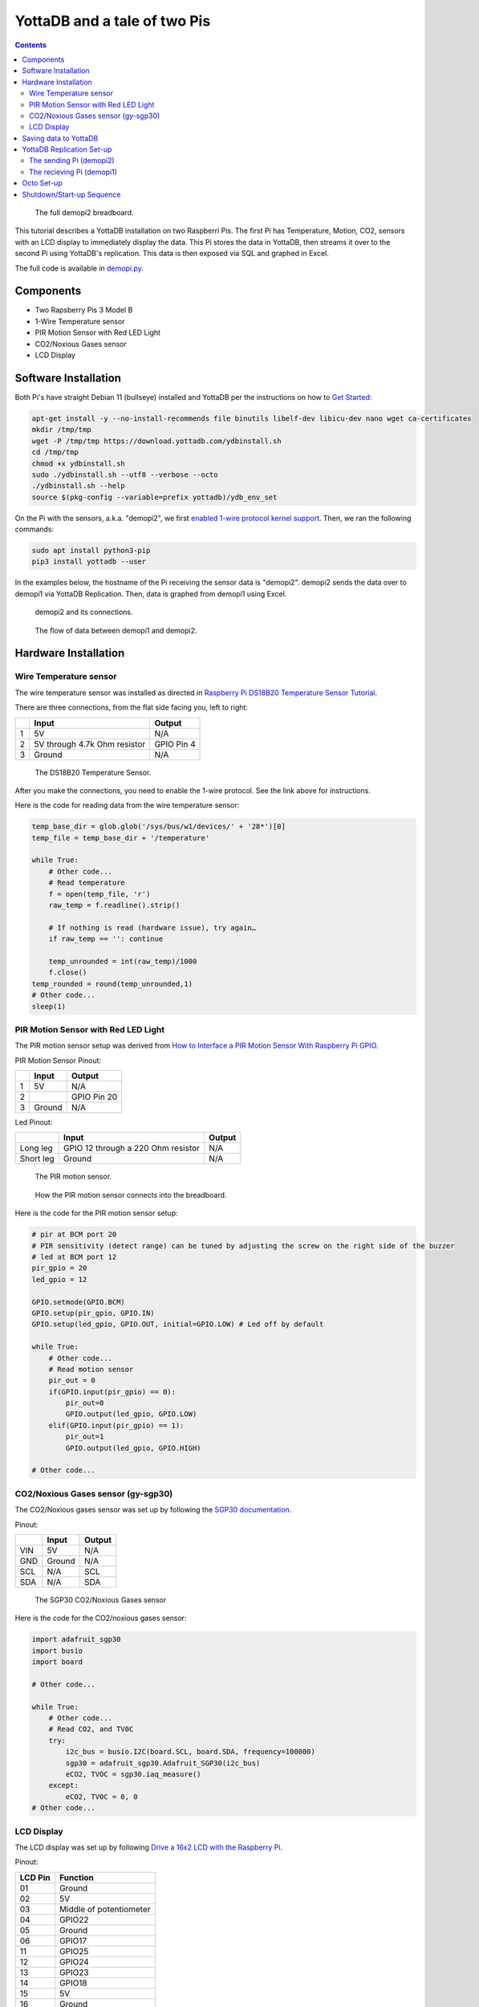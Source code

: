 .. ###############################################################
.. #                                                             #
.. # Copyright (c) 2023-2025 YottaDB LLC and/or its subsidiaries.#
.. # All rights reserved.                                        #
.. #                                                             #
.. #     This document contains the intellectual property        #
.. #     of its copyright holder(s), and is made available       #
.. #     under a license.  If you do not know the terms of       #
.. #     the license, please stop and do not read further.       #
.. #                                                             #
.. ###############################################################

=============================
YottaDB and a tale of two Pis
=============================

.. contents::
   :depth: 5

.. figure:: images/demopi/demopi.png
    :alt: demopi2

    The full demopi2 breadboard.

This tutorial describes a YottaDB installation on two Raspberri Pis. The first Pi has Temperature, Motion, CO2, sensors with an LCD display to immediately display the data. This Pi stores the data in YottaDB, then streams it over to the second Pi using YottaDB's replication. This data is then exposed via SQL and graphed in Excel.

The full code is available in `demopi.py <demopi.py>`_.

++++++++++
Components
++++++++++

* Two Rapsberry Pis 3 Model B
* 1-Wire Temperature sensor
* PIR Motion Sensor with Red LED Light
* CO2/Noxious Gases sensor
* LCD Display

+++++++++++++++++++++
Software Installation
+++++++++++++++++++++

Both Pi's have straight Debian 11 (bullseye) installed and YottaDB per the instructions on how to `Get Started <https://yottadb.com/product/get-started/>`_:

.. code-block:: bash

    apt-get install -y --no-install-recommends file binutils libelf-dev libicu-dev nano wget ca-certificates
    mkdir /tmp/tmp
    wget -P /tmp/tmp https://download.yottadb.com/ydbinstall.sh
    cd /tmp/tmp
    chmod +x ydbinstall.sh
    sudo ./ydbinstall.sh --utf8 --verbose --octo
    ./ydbinstall.sh --help
    source $(pkg-config --variable=prefix yottadb)/ydb_env_set

On the Pi with the sensors, a.k.a. "demopi2", we first `enabled 1-wire protocol kernel support <https://www.raspberrypi-spy.co.uk/2018/02/enable-1-wire-interface-raspberry-pi/>`_. Then, we ran the following commands:

.. code-block:: bash

    sudo apt install python3-pip
    pip3 install yottadb --user

In the examples below, the hostname of the Pi receiving the sensor data is "demopi2". demopi2 sends the data over to demopi1 via YottaDB Replication. Then, data is graphed from demopi1 using Excel.

.. figure:: images/demopi/demopi2.jpg
    :alt: demopi2

    demopi2 and its connections.

.. figure:: images/demopi/demopi-diagram.png
    :alt: demopi data flow

    The flow of data between demopi1 and demopi2.

+++++++++++++++++++++
Hardware Installation
+++++++++++++++++++++

~~~~~~~~~~~~~~~~~~~~~~~
Wire Temperature sensor
~~~~~~~~~~~~~~~~~~~~~~~

The wire temperature sensor was installed as directed in `Raspberry Pi DS18B20 Temperature Sensor Tutorial <https://www.circuitbasics.com/raspberry-pi-ds18b20-temperature-sensor-tutorial/>`_.

There are three connections, from the flat side facing you, left to right:

+---+------------------------------+------------+
|   | Input                        | Output     |
+===+==============================+============+
| 1 | 5V                           | N/A        |
+---+------------------------------+------------+
| 2 | 5V through 4.7k Ohm resistor | GPIO Pin 4 |
+---+------------------------------+------------+
| 3 | Ground                       | N/A        |
+---+------------------------------+------------+

.. figure:: images/demopi/temperature_sensor.jpg
    :alt: Temperature sensor

    The DS18B20 Temperature Sensor.

After you make the connections, you need to enable the 1-wire protocol. See the link above for instructions.

Here is the code for reading data from the wire temperature sensor:

.. code-block:: python

    temp_base_dir = glob.glob('/sys/bus/w1/devices/' + '28*')[0]
    temp_file = temp_base_dir + '/temperature'

    while True:
        # Other code...
        # Read temperature
        f = open(temp_file, 'r')
        raw_temp = f.readline().strip()

        # If nothing is read (hardware issue), try again…
        if raw_temp == '': continue

        temp_unrounded = int(raw_temp)/1000
        f.close()
    temp_rounded = round(temp_unrounded,1)
    # Other code...
    sleep(1)

~~~~~~~~~~~~~~~~~~~~~~~~~~~~~~~~~~~~
PIR Motion Sensor with Red LED Light
~~~~~~~~~~~~~~~~~~~~~~~~~~~~~~~~~~~~

The PIR motion sensor setup was derived from `How to Interface a PIR Motion Sensor With Raspberry Pi GPIO <https://maker.pro/raspberry-pi/tutorial/how-to-interface-a-pir-motion-sensor-with-raspberry-pi-gpio>`_.

PIR Motion Sensor Pinout:

+---+--------+-------------+
|   | Input  | Output      |
+===+========+=============+
| 1 | 5V     | N/A         |
+---+--------+-------------+
| 2 |        | GPIO Pin 20 |
+---+--------+-------------+
| 3 | Ground | N/A         |
+---+--------+-------------+

Led Pinout:

+-----------+------------------------------------+-------------+
|           | Input                              | Output      |
+===========+====================================+=============+
| Long leg  | GPIO 12 through a 220 Ohm resistor | N/A         |
+-----------+------------------------------------+-------------+
| Short leg | Ground                             | N/A         |
+-----------+------------------------------------+-------------+

.. figure:: images/demopi/pir_motion_sensor.jpg
    :alt: PIR motion sensor

    The PIR motion sensor.

.. figure:: images/demopi/pir_motion_sensor_connection.jpg
    :alt: PIR motion sensor connections

    How the PIR motion sensor connects into the breadboard.

Here is the code for the PIR motion sensor setup:

.. code-block:: python

    # pir at BCM port 20
    # PIR sensitivity (detect range) can be tuned by adjusting the screw on the right side of the buzzer
    # led at BCM port 12
    pir_gpio = 20
    led_gpio = 12

    GPIO.setmode(GPIO.BCM)
    GPIO.setup(pir_gpio, GPIO.IN)
    GPIO.setup(led_gpio, GPIO.OUT, initial=GPIO.LOW) # Led off by default

    while True:
        # Other code...
        # Read motion sensor
        pir_out = 0
        if(GPIO.input(pir_gpio) == 0):
            pir_out=0
            GPIO.output(led_gpio, GPIO.LOW)
        elif(GPIO.input(pir_gpio) == 1):
            pir_out=1
            GPIO.output(led_gpio, GPIO.HIGH)

    # Other code...

~~~~~~~~~~~~~~~~~~~~~~~~~~~~~~~~~~~
CO2/Noxious Gases sensor (gy-sgp30)
~~~~~~~~~~~~~~~~~~~~~~~~~~~~~~~~~~~

The CO2/Noxious gases sensor was set up by following the `SGP30 documentation <https://docs.circuitpython.org/projects/sgp30/en/latest/>`_.

Pinout:

+-----+--------+--------+
|     | Input  | Output |
+=====+========+========+
| VIN | 5V     | N/A    |
+-----+--------+--------+
| GND | Ground | N/A    |
+-----+--------+--------+
| SCL | N/A    | SCL    |
+-----+--------+--------+
| SDA | N/A    | SDA    |
+-----+--------+--------+

.. figure:: images/demopi/CO2_sensor.jpg
    :alt: CO2/Noxious Gases sensor

    The SGP30 CO2/Noxious Gases sensor

Here is the code for the CO2/noxious gases sensor:

.. code-block:: python

    import adafruit_sgp30
    import busio
    import board

    # Other code...

    while True:
        # Other code...
        # Read CO2, and TV0C
        try:
            i2c_bus = busio.I2C(board.SCL, board.SDA, frequency=100000)
            sgp30 = adafruit_sgp30.Adafruit_SGP30(i2c_bus)
            eCO2, TVOC = sgp30.iaq_measure()
        except:
            eCO2, TVOC = 0, 0
    # Other code...

~~~~~~~~~~~
LCD Display
~~~~~~~~~~~

The LCD display was set up by following `Drive a 16x2 LCD with the Raspberry Pi <https://learn.adafruit.com/drive-a-16x2-lcd-directly-with-a-raspberry-pi/overview>`_.

Pinout:

+---------+-------------------------+
| LCD Pin | Function                |
+=========+=========================+
| 01      | Ground                  |
+---------+-------------------------+
| 02      | 5V                      |
+---------+-------------------------+
| 03      | Middle of potentiometer |
+---------+-------------------------+
| 04      | GPIO22                  |
+---------+-------------------------+
| 05      | Ground                  |
+---------+-------------------------+
| 06      | GPIO17                  |
+---------+-------------------------+
| 11      | GPIO25                  |
+---------+-------------------------+
| 12      | GPIO24                  |
+---------+-------------------------+
| 13      | GPIO23                  |
+---------+-------------------------+
| 14      | GPIO18                  |
+---------+-------------------------+
| 15      | 5V                      |
+---------+-------------------------+
| 16      | Ground                  |
+---------+-------------------------+

.. figure:: images/demopi/lcd_display.jpg
    :alt: LCD display

    The LCD display.

.. figure:: images/demopi/lcd_display_top.jpg
    :alt: LCD display connections

    How the LCD display connects to the breadboard.

Here is the code for the LCD display:

.. code-block:: python

    import digitalio
    import adafruit_character_lcd.character_lcd as characterlcd
    import board
    from datetime import datetime
    # Modify this if you have a different sized character LCD
    lcd_columns = 16
    lcd_rows = 2

    # compatible with all versions of RPI as of Jan. 2019
    # v1 - v3B+
    lcd_rs = digitalio.DigitalInOut(board.D22)
    lcd_en = digitalio.DigitalInOut(board.D17)
    lcd_d4 = digitalio.DigitalInOut(board.D25)
    lcd_d5 = digitalio.DigitalInOut(board.D24)
    lcd_d6 = digitalio.DigitalInOut(board.D23)
    lcd_d7 = digitalio.DigitalInOut(board.D18)

    # Initialise the lcd class
    lcd = characterlcd.Character_LCD_Mono(lcd_rs, lcd_en, lcd_d4, lcd_d5, lcd_d6,
                                          lcd_d7, lcd_columns, lcd_rows)

    lcd.clear()

    while True:
        # date and time
    lcd_line_1 = datetime.now().strftime('%b %d  %H:%M:%S\n')
    # Other code...
    lcd_line_2 = str(pir_out) + '|' + str(temp_rounded) + '|' + str(eCO2) + '|' + str(TVOC) + '       '
    # Other code...
    # combine both lines into one update to the display
    lcd.message = lcd_line_1 + lcd_line_2

    sleep(1)

++++++++++++++++++++++
Saving data to YottaDB
++++++++++++++++++++++

Outside of Python, set-up a YottaDB database and set-up the environment like this:

.. code-block:: bash

    $ source $(pkg-config --variable=prefix yottadb)/ydb_env_set

Then execute this code:

.. code-block:: python

    import yottadb
    from datetime import datetime
    while True:
        # Other code...
        yottadb.Key('^motion')[datetime.now().strftime("%m-%d-%Y %H:%M:%S")].value = str(pir_out) + '|' + str(temp_rounded) + '|' + str(eCO2) + '|' + str(TVOC)
        # Other code...
        sleep(1)

++++++++++++++++++++++++++
YottaDB Replication Set-up
++++++++++++++++++++++++++

~~~~~~~~~~~~~~~~~~~~~~~~
The sending Pi (demopi2)
~~~~~~~~~~~~~~~~~~~~~~~~

From a terminal in demopi2, first install YottaDB using the instructions from the Software setup section. Then, set up YottaDB replication as follows:

First, source ``repl.env``, which contains these lines:

.. code-block:: bash

    export ydb_repl_instname=$HOSTNAME
    source $(pkg-config --variable=prefix yottadb)/ydb_env_set

Then run the ``repl_setup.sh`` script once and only once, since it is for first time set-up only. It contains these lines:

.. code-block:: bash

    #!/bin/bash
    $ydb_dist/mupip set -replication=on -region DEFAULT,YDBOCTO
    $ydb_dist/mupip replicate -instance_create -noreplace
    $ydb_dist/mupip backup -replinst=$ydb_repl_instname

Then, create ``originating_start.sh``:

.. code-block:: bash

    #!/bin/bash
    $ydb_dist/mupip replicate -source -start -instsecondary=demopi1 -secondary=demopi1.local:4000 -log=/home/pi/repl_scripts/origin_start.log
    $ydb_dist/mupip replicate -source -checkhealth
    tail -30 /home/pi/repl_scripts/origin_start.log


Then, create ``originating_stop.sh``:

.. code-block:: bash

    #!/bin/bash
    $ydb_dist/mupip replicate -source -shutdown -timeout=0
    $ydb_dist/mupip rundown -region "*"

Finally, run ``originating_start.sh``.

~~~~~~~~~~~~~~~~~~~~~~~~~~
The recieving Pi (demopi1)
~~~~~~~~~~~~~~~~~~~~~~~~~~

First, source ``repl.env``:

.. code-block:: bash

    export ydb_repl_instname=$HOSTNAME
    source $(pkg-config --variable=prefix yottadb)/ydb_env_set

Then, create the  ``repl_setup.sh``:

.. code-block:: bash

    #!/bin/bash
    $ydb_dist/mupip set -replication=on -region DEFAULT,YDBOCTO
    $ydb_dist/mupip replicate -instance_create -supplementary -noreplace
    $ydb_dist/mupip replicate -source -start -passive -instsecondary=dummy -log=/home/pi/repl_scripts/passive_server_start.log -updok
    $ydb_dist/mupip replicate -receive -start -listenport=4000 -log=/home/pi/repl_scripts/receive.log -updateresync=/home/pi/repl_scripts/demopi2.repl -initialize
    $ydb_dist/mupip replicate -receive -checkhealth
    tail -20 /home/pi/repl_scripts/receive.log

Next, create ``start.sh``:

.. code-block:: bash

    #!/bin/sh
    $ydb_dist/mupip replicate -source -start -passive -instsecondary=dummy -log=/home/pi/repl_scripts/passive_server_start.log -updok
    $ydb_dist/mupip replicate -receive -start -listenport=4000 -log=/home/pi/repl_scripts/receive.log -autorollback
    $ydb_dist/mupip replicate -receive -checkhealth
    tail -20 /home/pi/repl_scripts/receive.log

Then, create ``stop.sh``:

.. code-block:: bash

    #!/bin/sh
    $ydb_dist/mupip replicate -receive -shutdown -timeout=0
    $ydb_dist/mupip replicate -source -shutdown -timeout=0
    $ydb_dist/mupip rundown -region "*"

Next, create ``repl_status.sh``:

.. code-block:: bash

    #!/bin/bash
    echo "-----------------------------------------------------------------"
    echo "Source Server $ydb_repl_instname: "
    echo "-----------------------------------------------------------------"
    $ydb_dist/mupip replicate -source -check
    $ydb_dist/mupip replicate -source -showbacklog
    echo "-----------------------------------------------------------------"
    echo "Receiver Server $ydb_repl_instname: "
    echo "-----------------------------------------------------------------"
    $ydb_dist/mupip replicate -receive -check
    $ydb_dist/mupip replicate -rece -showbacklog

.. note:: Due to how replication works in YottaDB, ``repl_setup.sh`` combines both the set-up of supplementary replication and the first start-up. This means that you DO NOT run ``start.sh`` the first time you start replication. It's confusing, but please keep that in mind.

The next time you start replication, do not use ``repl_setup.sh`` but use ``start.sh``.

+++++++++++
Octo Set-up
+++++++++++

You already installed Octo when you installed YottaDB using ``ydbinstall.sh`` above. Now, all you need to do is create a table and configure Octo for remote use with various clients.

First, load the "Motion" table into Octo and test it:

.. code-block:: bash

    cat > motion.sql << 'END'
    DROP TABLE IF EXISTS MOTION;
    CREATE TABLE MOTION(
            `DATETIME` TEXT PRIMARY KEY,
            MOTION INTEGER,
            TEMPERATURE NUMERIC,
            CO2 INTEGER,
            TVOC INTEGER
    ) GLOBAL "^motion" READONLY;
    END
    octo -f motion.sql
    octo <<< 'select count(*) from motion'

Then, configure remote access with Rocto:

.. code-block:: bash

    # Copy ``octo.conf`` to your home directory
    cp $ydb_dist/plugin/octo/octo.conf ~
    # Add a username/password (here "sam") to enable remote Rocto connections
    yottadb -r %ydboctoAdmin add user sam # (enter password)
    # Finally, start Rocto with the verbose flag.
    rocto -v

Next, on a Windows with Microsoft Excel installed, install version 13 of the Postgres ODBC driver from the `PostgreSQL ODBC downloads page <https://www.postgresql.org/ftp/odbc/releases/>`_. Then, using the ODBC administrator (``odbcad32.exe``) create a User DSN and set "Postgres Unicode(x64)" as the driver.

Next, set the following settings: adjust server, port, user name and password:

.. image:: images/demopi/odbc-driver-setup.png

Then, press the "test" button to ensure that you can connect successfully. More information on these steps can be found in `Configure ODBC drivers for PostgreSQL <https://www.sqlshack.com/configure-odbc-drivers-for-postgresql/>`_.

Once you can connect successfully, in Excel in a new worksheet, click on Data Tab > From Other Sources > From Microsoft Query:

.. image:: images/demopi/excel-setup-1.png

Then, select the data source (here demopi1):

.. image:: images/demopi/excel-setup-2.png

.. note:: The new ODBC data source may not appear if the architecture targeted by the driver doesn't match the one used by Excel. For instance, if Excel is 32-bit (x32), but the 64-bit (x64) PostgreSQL ODBC driver is used, then any data source defined using this driver will not appear in Microsoft Query in Excel.

Choose the ``MOTION`` table and add all columns in the Query Wizard:

.. image:: images/demopi/excel-setup-3.png

Press Next, Next, Finish, and wait for the query to finish executing.

The data will now be in Excel:

.. image:: images/demopi/excel-results.png

You can then graph the data. We will not describe this process, but we will leave it to the imagination of the end user.

Here's a sample result:

.. image:: images/demopi/temperature-graph.png

Rocto also accepts JDBC Postgres driver queries using LibreOffice sheets.

++++++++++++++++++++++++++
Shutdown/Start-up Sequence
++++++++++++++++++++++++++

After the above initial set-up the following commands can be used for to shut down and start up the Pi sensor application:

Shutdown:

1. Source ``repl.env``
2. On sensor Pi, stop ``demo.py``
3. On sensor Pi, stop replication (``originating_stop.sh``)
4. On receiving Pi, stop ``rocto``
5. On receiving Pi, stop replication (``stop.sh``)

Start-up:

1. Source ``repl.env``
2. On sensor Pi, start replication (``originating_start.sh``)
3. On sensor Pi, start ``demo.py``
4. On receiving Pi, start replication (``start.sh``)
5. On receiving Pi, check status using ``repl_status.sh`` until the status shows that the two machines are in sync
6. On receiving Pi, start ``rocto``

.. raw:: html

    <img referrerpolicy="no-referrer-when-downgrade" src="https://download.yottadb.com/ApplicationsManual.png" />
